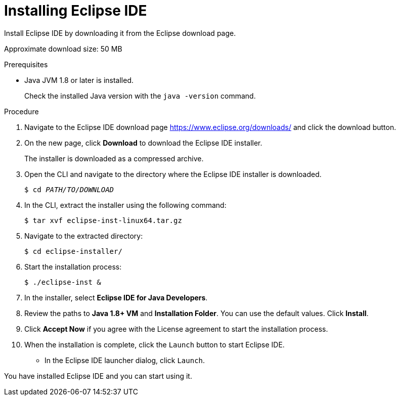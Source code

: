 [id="installing-eclipse-ide_{context}"]
= Installing Eclipse IDE

Install Eclipse IDE by downloading it from the Eclipse download page.

Approximate download size: 50 MB

.Prerequisites
* Java JVM 1.8 or later is installed.
+
Check the installed Java version with the `java -version` command.

.Procedure

. Navigate to the Eclipse IDE download page link:https://www.eclipse.org/downloads/[https://www.eclipse.org/downloads/] and click the download button.

. On the new page, click *Download* to download the Eclipse IDE installer.
+
The installer is downloaded as a compressed archive.

. Open the CLI and navigate to the directory where the Eclipse IDE installer is downloaded.
+
[source,options="nowrap",subs="+quotes"]
----
$ cd __PATH/TO/DOWNLOAD__
----

 
. In the CLI, extract the installer using the following command:
+
[source,options="nowrap",subs="+quotes"]
----
$ tar xvf eclipse-inst-linux64.tar.gz
----

. Navigate to the extracted directory:
+
[source,options="nowrap",subs="+quotes"]
----
$ cd eclipse-installer/
----

. Start the installation process:
+
[source,options="nowrap",subs="+quotes"]
----
$ ./eclipse-inst &
----

. In the installer, select *Eclipse IDE for Java Developers*.

. Review the paths to *Java 1.8+ VM* and *Installation Folder*. You can use the default values. Click *Install*.

. Click *Accept Now* if you agree with the License agreement to start the installation process.

. When the installation is complete, click the `Launch` button to start Eclipse IDE. 
+
* In the Eclipse IDE launcher dialog, click `Launch`.

You have installed Eclipse IDE and you can start using it.